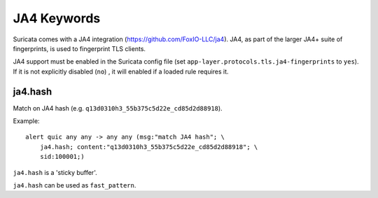 JA4 Keywords
============

Suricata comes with a JA4 integration (https://github.com/FoxIO-LLC/ja4). JA4,
as part of the larger JA4+ suite of fingerprints, is used to fingerprint TLS
clients.

JA4 support must be enabled in the Suricata config file (set
``app-layer.protocols.tls.ja4-fingerprints`` to ``yes``). If it is not
explicitly disabled (``no``) , it will enabled if a loaded rule requires it.

ja4.hash
--------

Match on JA4 hash (e.g. ``q13d0310h3_55b375c5d22e_cd85d2d88918``).

Example::

  alert quic any any -> any any (msg:"match JA4 hash"; \
      ja4.hash; content:"q13d0310h3_55b375c5d22e_cd85d2d88918"; \
      sid:100001;)

``ja4.hash`` is a 'sticky buffer'.

``ja4.hash`` can be used as ``fast_pattern``.

